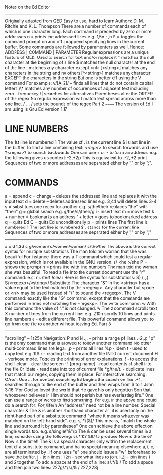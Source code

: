 Notes on the Ed Editor
----------------------
Originally adapted from QED
Easy to use, hard to learn
Authors: D. M. Ritchie and K. L. Thompson
There are a number of commands each of which is one character long.
Each command is preceded by zero or more addresses
n = prints the addressed lines
e.g. 1,5n ; ,n
P = toggles the command prompt on and off
a=append
specifying lines in the current buffer.
Some commands are followed by paramenters as well.
Hence: ADDRESS | COMMAND | PARAMETER
Regular expressions are a unique feature of QED.
Used to search for text and/or replace it
^ matches the null character at the beginning of a line
$ matches the null character at the end of the line
. matches any character except <nl>
[<string>] matches any characters in the string and no others
[^<string>] matches any character EXCEPT the characters in the string
But one is better off using the V command
For example: v/[A-Z]/ -- finds all lines that do not contain capital letters
\\* matches any number of occurences of adjacent text including zero - frequency
\| searches for alternatives
Parentheses alter the ORDER of the regex
No regular expression will match text spread across more than one line.
/ ... / sets the bounds of the regex
Part 2
======
The version of Ed I am using is Gnu Ed version 1.17
* LINE NUMBERS
The 1st line is numbered 1
The value of . is the current line
$ is last line in the buffer
To find a line containing text: /<regex>/ to search forwards
and use ?<regex>? to search backwards
One can use + or - to form an address:
e.g. the following gives us context: -2,+2p
This is equivalent to .-2,.+2 print
Sequences of two or more addresses are separated either by "," or by ";".
* COMMANDS
a = append
c = change -- deletes the addressed line and replaces it with the input text
d = delete -- deletes addressed lines
e.g. 3,4d will delete lines 3-4
s = substitues one regex for another
e.g. s/the/their replaces "the" with "their"
g = global search
e.g. g/the/s//their/g
i - insert text
m = move text
k + number = bookmarks an address
' + letter = goes to bookmarked address
q = quits Ed
Q = quits Ed unconditionally
p = prints lines
The first line is numbered 1
The last line is numbered $
. stands for the current line
Sequences of two or more addresses are separated either by "," or by ";"
-------
a
c
d 1,3d
s
g/women/ s/women/woman/
s/the/the
The above is the correct syntax for multiple substitutions
The man told teh woman that she was beautiful
For instance, there was a T command which could test a regular expression,
which is not available in the GNU version.
s/
<he
>/she
P = shows the prompt
n = prints line with line numbers
The man told the woman she was beautiful.
To read a file into the current document use the "r" command:
e.g. r ~/test
!clear
Here is the syntax for substitutions:
S) (.,.) S/<regexp>/<string>/ Substitute
The character "&" in the <string> has a value equal to the text matched by the <regexp>.
Any character but space or <nl> may be used instead of "/" to bound the <regexp>.
The V command:
exactly like the "G" command, except that the commands are performed in lines not matching the
 <regexp>.
The write command: w
With this command the value of "." is not changed.
w
The z command scrolls text X number of lines from the current line:
e.g. Z10n scrolls 10 lines and prints line numbers
e - edit a different file. This powerful command allows you to go from one file to another
without leaving Ed.
Part 3
------
"scrolling" -- 1z25n
Navigation: P and N
.,. - prints a range pf lines
.-2,.p
"p" is the only command that is allowed to follow another command
No other multi-command lines are legal.
,p - prints all lines
%p - idem
t - used to copy text e.g. 1t$
r - reading text from another file INTO current document
H - verbose mode. Toggles the printing of error explanations.
! - to access the shell
!clear - clear the screen
r ! [prog-name] - read contents of shell into the file
0r !date - read date into top of current file
*g/the/t. - duplicate lines that match our regex, copying them in place.
For interactive searching:
G/re/n
Use /.../ for context searching
Ed begins the search on line .+1,
searches through to the end of the buffer and then wraps
from $ to 1
John 3:16
"For God so loved the world
that He gave his only begotten Son
that whosoever believes in Him
should not perish
but has everlasting life."
One can use a range of words to find something.
For e.g. in the above one could do a search for:
/For/,/life/n
An "address" need not be a line number.
Special character &
The & is another shorthand character âˆ’
it is used only on the right-hand part of a substitute
command "where it means whatever was matched on the left-hand side".
e.g. s/.*/(&)/
This means, "match the whole line and surround it by parentheses"
One can achieve the above effect on single words too.
e.g. s/single/"&"/p
The & can be used several times in a line; consider using the following:
s/.*/&? &!!/
to produce
Now is the time? Now is the time!!
The & is a special character only within the replacement text of a substitute command, and ha no
 special meaning elsewhere
a, i, c, -- are all terminated by .
If one uses "e" one should issue a "w" beforehand to save the buffer.
j - join lines. 1,2n - see what lines to join. l,2j - join lines 1 and 2 together
To add a space at the end of a line:  s/.*/& /
To add a space and then join two lines:
227g/.*/s//& /
227,228j
